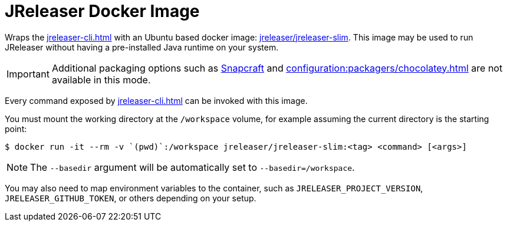= JReleaser Docker Image

Wraps the xref:jreleaser-cli.adoc[] with an Ubuntu based docker image:
link:https://hub.docker.com/r/jreleaser/jreleaser-slim[jreleaser/jreleaser-slim]. This image may be used to run
JReleaser without having a pre-installed Java runtime on your system.

IMPORTANT: Additional packaging options such as xref:configuration:packagers/snap.adoc[Snapcraft] and
xref:configuration:packagers/chocolatey.adoc[] are not available in this mode.

Every command exposed by xref:jreleaser-cli.adoc[] can be invoked with this image.

You must mount the working directory at the `/workspace` volume, for example assuming the current directory is the
starting point:

[source]
----
$ docker run -it --rm -v `(pwd)`:/workspace jreleaser/jreleaser-slim:<tag> <command> [<args>]
----

NOTE: The `--basedir` argument will be automatically set to `--basedir=/workspace`.

You may also need to map environment variables to the container, such as `JRELEASER_PROJECT_VERSION`,
`JRELEASER_GITHUB_TOKEN`, or others depending on your setup.

